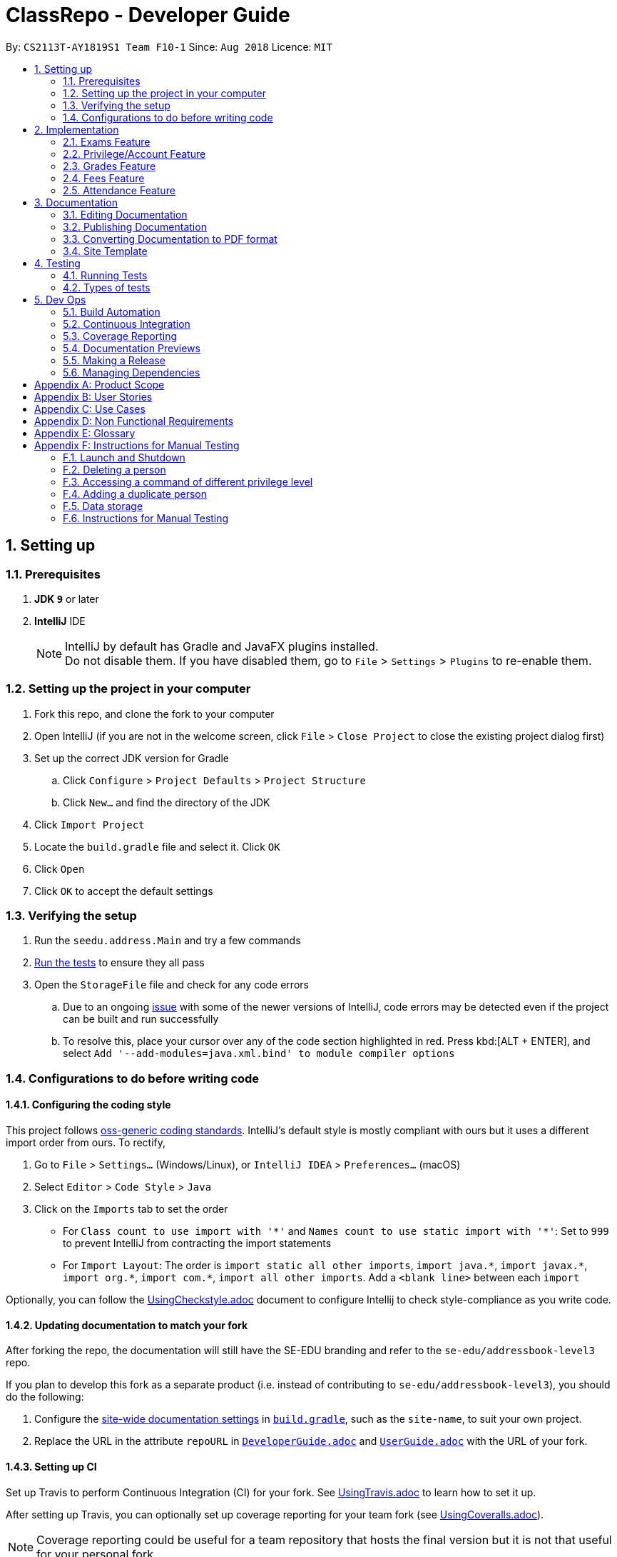 = ClassRepo - Developer Guide
:site-section: DeveloperGuide
:toc:
:toc-title:
:toc-placement: preamble
:sectnums:
:imagesDir: images
:stylesDir: stylesheets
:xrefstyle: full
ifdef::env-github[]
:tip-caption: :bulb:
:note-caption: :information_source:
:warning-caption: :warning:
endif::[]
:repoURL: https://github.com/CS2113-AY1819S1-F10-1/main/tree/master

By: `CS2113T-AY1819S1 Team F10-1`      Since: `Aug 2018`      Licence: `MIT`

== Setting up

=== Prerequisites

. *JDK `9`* or later

. *IntelliJ* IDE
+
[NOTE]
IntelliJ by default has Gradle and JavaFX plugins installed. +
Do not disable them. If you have disabled them, go to `File` > `Settings` > `Plugins` to re-enable them.

=== Setting up the project in your computer

. Fork this repo, and clone the fork to your computer
. Open IntelliJ (if you are not in the welcome screen, click `File` > `Close Project` to close the existing project dialog first)
. Set up the correct JDK version for Gradle
.. Click `Configure` > `Project Defaults` > `Project Structure`
.. Click `New...` and find the directory of the JDK
. Click `Import Project`
. Locate the `build.gradle` file and select it. Click `OK`
. Click `Open`
. Click `OK` to accept the default settings

=== Verifying the setup

. Run the `seedu.address.Main` and try a few commands
. <<Testing,Run the tests>> to ensure they all pass
. Open the `StorageFile` file and check for any code errors
.. Due to an ongoing https://youtrack.jetbrains.com/issue/IDEA-189060[issue] with some of the newer versions of IntelliJ, code errors may be detected even if the project can be built and run successfully
.. To resolve this, place your cursor over any of the code section highlighted in red. Press kbd:[ALT + ENTER], and select `Add '--add-modules=java.xml.bind' to module compiler options`

=== Configurations to do before writing code

==== Configuring the coding style

This project follows https://github.com/oss-generic/process/blob/master/docs/CodingStandards.adoc[oss-generic coding standards]. IntelliJ's default style is mostly compliant with ours but it uses a different import order from ours. To rectify,

. Go to `File` > `Settings...` (Windows/Linux), or `IntelliJ IDEA` > `Preferences...` (macOS)
. Select `Editor` > `Code Style` > `Java`
. Click on the `Imports` tab to set the order

* For `Class count to use import with '\*'` and `Names count to use static import with '*'`: Set to `999` to prevent IntelliJ from contracting the import statements
* For `Import Layout`: The order is `import static all other imports`, `import java.\*`, `import javax.*`, `import org.\*`, `import com.*`, `import all other imports`. Add a `<blank line>` between each `import`

Optionally, you can follow the <<UsingCheckstyle#, UsingCheckstyle.adoc>> document to configure Intellij to check style-compliance as you write code.

==== Updating documentation to match your fork

After forking the repo, the documentation will still have the SE-EDU branding and refer to the `se-edu/addressbook-level3` repo.

If you plan to develop this fork as a separate product (i.e. instead of contributing to `se-edu/addressbook-level3`), you should do the following:

. Configure the <<Docs-SiteWideDocSettings, site-wide documentation settings>> in link:{repoURL}/build.gradle[`build.gradle`], such as the `site-name`, to suit your own project.

. Replace the URL in the attribute `repoURL` in link:{repoURL}/docs/DeveloperGuide.adoc[`DeveloperGuide.adoc`] and link:{repoURL}/docs/UserGuide.adoc[`UserGuide.adoc`] with the URL of your fork.

==== Setting up CI

Set up Travis to perform Continuous Integration (CI) for your fork. See <<UsingTravis#, UsingTravis.adoc>> to learn how to set it up.

After setting up Travis, you can optionally set up coverage reporting for your team fork (see <<UsingCoveralls#, UsingCoveralls.adoc>>).

[NOTE]
Coverage reporting could be useful for a team repository that hosts the final version but it is not that useful for your personal fork.

Optionally, you can set up AppVeyor as a second CI (see <<UsingAppVeyor#, UsingAppVeyor.adoc>>).

[NOTE]
Having both Travis and AppVeyor ensures your App works on both Unix-based platforms and Windows-based platforms (Travis is Unix-based and AppVeyor is Windows-based)

==== Getting started with coding

When you are ready to start coding,

1. Get some sense of the new features added on from https://github.com/se-edu/addressbook-level3[AddressBook-Level 3] by se-edu by reading <<Implementation>>.

[[Implementation]]
== Implementation

This section describes some noteworthy details on how certain features are implemented.

// tag::Exam[]
=== Exams Feature
[[fig-ExamDiagram]]
.Class Diagram of the Exam feature
image::Exam.png[width="600"]

==== Current Implementation
There is a master ExamBook which contains all the exams. There are several features the ExamBook offers.
The main features are:

. `Adding a new exam`
. `Deleting an exam`
. `Editing an exam`
. `Registering a person for an exam`
. `Deregistering a person for an exam`

Changes to the master ExamBook will affect the corresponding exams in the AddressBook. This is done through iterating through the AddressBook to update the change. Changes in the AddressBook will also affect the exams the persons registered for in the ExamBook and hence, for other persons in the AddressBook. This is also done through iterating.

An Example of how feature 5 - `Registering a person for an exam` works:

. First the specific exam and person will be identified from the most recent exams and persons listing respectively.
. The specific exam and person is then extracted out of the ExamBook and AddressBook respectively.
. A check is performed to ensure the specific person is not already registered for the exam.
. A new exam is created to keep a copy of the original exam.
. The exam has its number of exam takers increased by 1.
. The exam is added to the specific person.
. For the AddressBook, any copies of the original exam is removed and replaced with the new exam.


This is demostrated by the following sequence diagram:
[[fig-registerPersonDiagram]]
.Sequence Diagram of registering person for an exam with no errors occuring
image::RegisterExam_Sequence_Diagram.png[width="1200"]

==== Design Considerations

===== Aspect: How the exam data are being synchronised between the AddressBook and ExamBook

* **Alternative 1 (current choice):** Each time there is a change in the field of an Exam, there has to be iteration through the whole AddressBook or ExamBook to update them.
** Pros: Less space is needed.
** Cons: This can waste some time, if no changes need to be made for example.
* **Alternative 2:** Store the persons registered for an exam for each exam.
** Pros: This makes it faster to update any changes in both AddressBook and ExamBook if needed.
** Cons: More data is duplicated and stored in both AddressBook and ExamBook.

===== Aspect: How the exam data are being updated

* **Alternative 1 (current choice):** Each time there is a change in a field of an Exam, a new Exam is created with the new details and added into the ExamBook and the old Exam is deleted from the ExamBook.
** Pros: To enable good synchronisation between the AddressBook and ExamBook as the old hash key is removed and a new hash key is added.
** Cons: Temporary increase in space for the object created during the method.
* **Alternative 2:** Edit the original exam directly.
** Pros: Easy access to set values.
** Cons: To check if an exam exists for a person, there needs to be iteration and checks using the equals() method due to different hashing, increasing time.

===== Aspect: Exam equality

* **Alternative 1 (current choice):** The current equals() method does not check for full equality.
** Pros: This is used when there is not a need to check for full equality, such as when adding a new exam to the ExamBook.
** Cons: Another method is needed to check for full equality.
* **Alternative 2:** Have the current equals() method check for full equality, with no extra methods.
** Pros: Less methods and easier to understand implementation.
** Cons: Duplicate exams can be added, especially after modification of an exam in the ExamBook.

===== Aspect: Data structure to support the exam commands

* **Alternative 1 (current choice):** Exams are stored in a set under each Person object in the AddressBook but stored as a list in the ExamBook.
** Pros: In the Exambook, it is required to access an exam through an index to delete and edit, hence list is better. In the AddressBook, exams are only to be used for viewing and accessed to check for the value. It takes O(1) time to check for existence and remove and add.
** Cons: Exams stored under each Person in the AddressBook cannot be sorted.
* **Alternative 2:** Exams are stored as a list in both ExamBook and AddressBook.
** Pros: Exams stored under each Person in the AddressBook can be sorted.
** Cons: It takes O(n) time (longer time) to check if a Person has a same Exam with the Exam to be updated.

===== Aspect: Storage of ExamBook

* **Alternative 1 (current choice):** Exams are stored in a separate txt file from AddressBook
** Pros: This allows for clarity and easy access to find and see exams in raw XML format.
** Cons: Extra storage file and hence methods and file paths are needed, this may be confusing and cause much repetition of code.
* **Alternative 2:** Exams are stored in the same data file as AddressBook.
** Pros: Only 1 storage file is needed. Less repetition and variables are needed.
** Cons: Might be harder for the user to see exams in raw XML format as everything is stored together.
// end::Exam[]

// tag::privilege[]
=== Privilege/Account Feature
The Privilege feature aims to only restrict the user's to their allowed commands, while the Account feature provides a means for the user to authenticate themselves to access more commands.

---

The figure below shows the class diagram describing the implementation of the Privilege/Account feature.
[[fig-PrivilegeDiagram]]
.Class Diagram of the Privilege Component
image::PrivilegeClassDiagram.png[width="600"]

==== Current Implementation

* *Logic* is assigned to one *Privilege* object at all times. *Privilege* contains a *User* (specified by the *PrivilegeLevel* enum) and a *Person* (referred to as `myPerson`). +
* The *User* interface describes the different <<privilege-level, *Privilege* level>> an user can have, which is implemented by *BasicUser*, *TutorUser* and *AdminUser*. +
* *BasicUser* is the class with the lowest access level, and the ancestor to other 2 *User* classes. +
* To create an increasing level of access, each *User* of a higher level inherits from the successively lower one. +
* *User* levels have their own list of new commands they can run, which is appended to the list inherited from their parent. +

* *Account* class, which contains its respective *Privilege* object as well as login details, assigns an *Privilege* level to a *Person*. +

An example of how `logging into an account` works:

. First, the *Command* will retrieve the *Person* with the specified user name, which is gotten from *AddressBook* who receives it from *UniquePersonList*.
. The *Command* then validates that the specified password matches the password the *Account* belonging to the retrieved person.
. If the password is correct, the *Command* will update the *Privilege* level(`user`) and its *Person*(`myPerson`) to match that of the *Account*.
. Finally, the *Command* retrieve the *Name* of the *Person* in a string format to be printed as part of the feedback message.

Step 2 is illustrated in the Object Diagram below.


[[fig-PrivilegeObjectDiagram]]
.How switching Privilege is implemented (Object Diagram)
image::PrivilegeObjectDiagram.png[width="700"]

---

The Sequence Diagram below gives an overview of the process involved in logging into an *Account*

[[fig-LoginSequenceDiagram]]
.Sequence Diagram for Login Command
image::Login_Sequence_Diagram.png[width="600"]

==== Design Considerations

===== Aspect: How to define a privilege level of Privilege

* **Alternative 1 (current choice):** Instantiate *User* objects of the different access level. *Privilege* contains an enum *UserType* which point to each of these instantiated objects.
** Pros: Allow us to make use of inheritance to organize the list (higher access level *User's* list of allowed *Commands* will always be a superset of that of a lower access level). +
The usage of enums also allows us to keep a reference to the created *User* object, which allows us to point back to these object if need be, rather than having to instantiate new ones each time.
** Cons: Requires the use of *User* class to represent the different access levels
* **Alternative 2:** Use an enum to indicate the current access level. List of allowed *Commands* will be generated base on the value of this enum.
** Pros: Does not require a separate class to represent the different *Privilege* levels.
** Cons: Difficult to maintain the list of allowed *Commands*.
* **Alternative 3:** Use a String to determine the *Privilege* level.
** Pros: Easy to implement and parse.
** Cons: Very prone to undetected bugs, like misspelling the *Privilege* levels.

===== Aspect: How to define the required *Privilege* level of *Commands*

* **Alternative 1 (current choice):** Each *User* holds a list of *Commands* they can run
** Pros: Easy to maintain the list of available *Commands* for a given *User*.
** Cons: Difficult to find the required *Privilege* level a *Command*, as it requires looping through the list to find the presence of the given *Command*.

* **Alternative 2:** Each *Command* knows what access level is required to run it
** Pros: Easy to find what access level a *Command* requires
** Cons: Difficult to see the *Commands* available to a given *User* can run, thus making it hard to organize the *Commands* by their required access level.

* **Alternative 3:** Have both 1 and 2
** Pros: Doing both the above operations become easy
** Cons: Difficult to maintain both information. The required *Privilege* level for *Commands* will be stored in 2 separate locations and needs to be in sync.

===== Aspect: How to update the *Privilege* of *Logic* when logging into an *Account*

* **Alternative 1 (current choice):** The *Privilege* object attached to *Logic* will copy the *User* and the *Person* attached to the given *Account* object, into its own variables.
** Pros: Does not require the *Command* to interact with *Logic*, thus reducing coupling.
** Cons: A bit more awkward solution than the Alternative 2
* **Alternative 2:** Make *Logic's* variable to point to the new *Privilege* object inside of Account.
** Pros: Quick to implement.
** Cons: Has a higher level of coupling compared to Alternative 1. Also, would require storing or instantiating a default *Privilege* object and making *Logic* point to this new object if *Logout Command* were to be called.

===== Aspect: Default required access levels for *Commands*

* **Alternative 1 (current choice):** Required *Privilege* level is set to Admin by default
** Pros: If a developer forgets to assign a required *Privilege* level to a *Command*, it will to still be functional.
** Cons: May mask the fact that the *Command* has the unintended access level of Admin, which is a minor drawback.

* **Alternative 2:** Enforce all *Commands* to be assigned an access level
** Pros: Forces developers to be deliberate with their access level assigned to *Commands*.
** Cons: Program will fail to integrate if any of the developers forgot to assign an access level to their newly developed *Command*.

===== Aspect: Who throws InsufficientPrivilege Exception

* **Alternative 1 (current choice):** *Logic* throws the Exception
** Pros: It is a common starting point of commands, so it is easy to implement it to throw the Exception
** Cons: Blurs the responsibility of *Commands* being the one throwing Exceptions

* **Alternative 2:** Each *Command* checks the *Privilege* level during execute()
** Pros: Keeps to the responsibility of *Commands* being the one to throw the Exception.
** Cons: Requires backdating all *Commands* to include this function in their execute(). Also prone to errors as a developer may forget to call this function in their execute() of their newly developed *Command*.

* **Alternative 3:** Have a function that checks the *Privilege* level in parent command that is called during execute()
** Pros: Same as **Alternative 2**.
** Cons: Same as **Alternative 2**, but instead of using individual functions, we are repeatedly using the inherited function instead
// end::privilege[]

// tag::Grades[]
=== Grades Feature

==== Current Implementation
There is a master StatisticsBook which contains all the statistics for various exams. There is also a list of assessments
and the grades for these assessments being stored in the AddressBook. The current set of commands include:

. `Adding a new assessment`
. `Listing all assessments`
. `Deleting an assessment`
. `Adding grades for a student`
. `Viewing all grades for a student`
. `Deleting a specific grade for a student`
. `Adding statistics for an assessment`
. `Listing all statistics`
. `Deleting a statistic`

This is the class diagram for the assessments, grades and statistics combined:
[[fig-AddAssessmentDiagram]]
.Class Diagram
image::assessmentClassDiagram.png[width="800"]

. A list of unique assessments can be stored in the addressbook.
. Each assessment object contains a Hashmap, with Person as the Key and Grades as the Value. Hence, the grades of all
students for a particular assessment will be stored together in the same HashMap.
. Each person object (or student) can have a list of assessments and respective grades under it. This makes sense
logically since a student will have multiple assessments through the school year.
. Statistics can be added for any existing assessment. The grades stored in the HasHMap will be used to calculate various
stats such as average score, total exam takers, max score and min score.
. This list of statistics is stored in the statisticsbook.

An Example of how feature 2 - `Adding a new assessment to the AddressBook` works:

. The user (teacher/ admin) will be able to use the 'addassess' command to add a new assessment.
. This assessment will only be added to the Address Book if it is not already present. i.e. check for duplicate assessments
is done.
. These assessments reflect the exams/homework of the school in general. This list of assessments can then be used to add
  grades to a particular student.

This is demonstrated by the following sequence diagram:
[[fig-AddAssessmentDiagram]]
.Sequence Diagram of adding a new assessment
image::Assessment_Seq_Diagram.png[width="800"]

==== Design Considerations

===== Aspect: 'Assessment' and 'Grades' as separate classes
* **Alternative 1 (current choice):** Assessments and Grades are created as two separate classes. Assessment class stores the grades of all students for that assessment in a HashMap, where the Person (or student) is the key.
** Pros: Better design in terms of OOP. Allows easier calculation of statistics per assessment as you can simply loop through all the grades. It is also a good model of the real-world where all grades for an assessment will be stored together.
** Cons: This is a little more tedious in terms of coding.
* **Alternative 2:** The Assessment and Grades are combined into a single class with different parameters to take in the exam name and grade respectively.
** Pros: - Storage of the data becomes a little easier and you can just store a list of grades added to each person.
** Cons: Cannot view the list of assessments separately. This architecture does not make sense in terms of modelling how grades are stored in the real world.

===== Aspect: Data structure to store grades
* **Alternative 1 (current choice):** The grades are stored using a Map data structure under Assessment class
** Pros: Allows easy reference to person class.
** Cons: Cannot sort/ order the entries if required.
* **Alternative 2:** The grades are stored using a 'List' data structure under Assessment class
** Pros: Can sort the grades alphabetically if required.
** Cons: Difficult to link grades to person.

===== Aspect: Creation and Storage of Statistics Book
* **Alternative 1 (current choice):** A separate Statistics Book is created to store the statistics of all assessments. Also, these statistics are stored in a separate txt file (statistics.txt) from AddressBook
** Pros: These assessment statistics have no direct link to person object. It is a separate set of information accessible to all users (students, teachers and admin). Hence, a separate Statistics Book provides increased clarity and makes sense in terms of the end-usage. This also gives easy access to find and see statistics in raw XML format.
** Cons: Using an extra storage file implies that additional methods and file paths are needed. Makes code lengthier and repetitive.
* **Alternative 2:** Store statistics in AddressBook itself.
** Pros: Everything is condensed and can be found in the same spot. Also, only one storage file would be needed.
** Cons: It is messy and confusing in terms of implementation - Unrelated data is being stored together.

===== Aspect: Automatic calculation of statistics
* **Alternative 1 (current choice):** A fixed set of statistics (average score, total number of exam takers, max score and min score) are automatically calculated inside the application itself.
** Pros: Reduces human effort. Makes the process of creating a statistic easier for user as they would not have to use any external tools like Excel to do this.
** Cons: Only the statistics parameters currently built into the app can be added. If the user wants to add any other parameter like pass rate, then it is currently not possible.
* **Alternative 2:** The user manually calculates statistics using given data by hand and enters it in the app to store.
** Pros: The user can choose to leave some field blank if wanted.
** Cons: Extremely tedious. Against the whole point of digitizing the school management as manual paperwork is still involved.

==== Aspect: XML Storage of Assessments and Grades
* **Alternative 1 (current choice):** Two concurrent lists are used to store the person index (as per latest person list) and respective grades for each assessment.
** Pros: Since each student only has one grade per assessment, it is practical to store them as lists. Essentially, the keys of the hash map (in index form) and the values are stored as two separate lists. The corresponding pairs can be obtained by reading the entries at the same index in both lists.
** Cons: This is an adaptation of the HashMap used to store grades in the code.

* **Alternative 2:** Store the grades as a list of pairs (person index and grade value) for each assessment
** Pros: Storage is more coherent.
** Cons: Code is lengthier and more strenuous to write.
// end::Grades[]

// tag::Fees[]
=== Fees Feature
[[fig-FeesDiagram]]
.Class Diagram of Fees
image::FeesClassDiag.png[width="800"]

Fees are an additional field to every `Person` object:

. Each Person will have a Fees object
. Fees contain both a String value as well as a String duedate
. Users can thus check the Fees of a particular person, or list out all the fees of the Persons in the address book

==== Current Implementation
An attribute under the Person class is initialised when a Person is added to the AddressBook. This attribute holds 2 Strings, one being the monetary value of
the fee and the other being the duedate for that respective fee. The current set of commands include:

. `Editing a Fee`
. `Paying a Fee in full`
. `Viewing Fee of a Person`
. `Listing all Fees`
. `Listing all Due Fees`

An Example of how command 1 - `Editing the Fee of a Person` works:

. The admin will be able to use the 'editfees' command to add a new fee to the Person.
. The existing fee with its date will be replaced by this new value in the Person object in the AddressBook.
. The updated fees will then be store in the AddressBook and will be automatically private, only viewable by the admin and tutors.

This is shown in the diagram below.

[[fig-EditFeesSequenceDiagram]]
.Sequence Diagram of EditFeesCommand
image::EditFeesSequenceDiag.png[width="800"]

==== Design Considerations

===== Aspect: How to define a Fee for each Person
* **Alternative 1 (current choice):** Instantiate Fee attribute under each Person created in the Person Class.
** Pros: Allow us to skip the need for another data Class to be saved into any of the storage files, therefore being more convenient and reducing the number of files and Books. +
** Cons: May get messy with more data manipulation of the Fees attribute when printing/sorting.
* **Alternative 2:** Use a seperate date file 'FeesBook' to keep track of each Person and their respective fees.
** Pros: Data independency and hence no conflict during data manipulation.
** Cons: Cluttered as there may be too many data Books just to track an attribute.
* **Alternative 3:** A compulsory attribute under Person Class hence occupying a data field in the input for AddPersonCommand.
** Pros: Easy to implement and parse.
** Cons: Input for Add Command would be too long as it will have too many data entry points.

===== Aspect: Paying a fee for a Person
* **Alternative 1 (current choice):** Separate command for Admin to indicate a Person to have paid fees fully.
** Pros: Convenient for admins to control Fees data of each Person. +
** Cons: May seem redundant for 2 Commands to change the attributes of Fees.
* **Alternative 2:** Using EditFeesCommand to indicate the payment of Fees when edited back to 0 value.
** Pros: Lesser commands in the Fees feature, therefore lesser clutter.
** Cons: Counter intuitive as Admin would have to manually edit values to be "0.00".

===== Aspect: How to List fees of everyone
* **Alternative 1 (current choice):** Shallow copies the internalList of ReadOnlyPerson, sorts the copy with a custom comparator and prints the list,
showing only name and fees.
** Pros: Allows for easy sorting and does not manipulate the date in the original internalList.
** Cons: Does not allow for any data manipulation such as omitting any Person
* **Alternative 2:** Looping through internalList and printing every name and respective Fee.
** Pros: Easy to implement.
** Cons: Unable to be sorted by the date dues of the Fees of each Person.

===== Aspect: Having another ListDueFeesCommand
* **Alternative 1 (current choice):** Having another Command which only shows the people that have Fees that are due with respect to
the current system date.
** Pros: Clearer presentation of data and specific Persons involved. Ability to add "feesdue" tag to only the people shown.
** Cons: May seem redundant as these people already appear at the top of ListFeesCommand.
* **Alternative 2:** Merging it with ListFeesCommand, therefore only have one List Command with respect to Fees.
** Pros: Less clutter of code.
** Cons: Inability to show the list of Fees of the Persons whose Fees are not yet due. Restricted in presenting data.

===== Aspect: Using ViewFeesCommand with respect to INDEX
* **Alternative 1 (current choice):** Follows the other ViewCommands with respect to last INDEX presented following any List Command.
** Pros: Coherent code template as all ViewCommands follow the INDEXED structure. Ability to be flexible depending on which List Command was
called beforehand.
** Cons: May not seem intuitive to view Fee of a specific Person if User only knows Name of the Person, therefore leading to use of the Find
Command first.
* **Alternative 2:** Using another parameter such as Name of the Person, instead of INDEX
** Pros: More intuitive to layman Users.
** Cons: There may be Persons with identical names, thus resulting in conflicts in ViewCommand.
// end::Fees[]

// tag::attendance[]
[[attendance]]
=== Attendance Feature
[[fig-AttendanceDiagram]]
.Class Diagram of the Attendance feature
image::ClassDiagram_Attendance.png[width="800"]

[[fig-AttendanceDiagramWithMethods]]
.Class Diagram that links from UniquePersonList to Attendance object, including methods
image::ClassDiagram_Attendance_with_Methods.png[width='800']

The attendance field is an additional field to every `Person` object:

. Each `Person` will have an `Attendance` object
. Each `Attendance` object will contain a Hashmap, which will store the attendance of each person by keying each String `date` to a boolean `isPresent`.
. `UniquePersonList` will contain 2 lists, containing a list of people who are present or absent for each particular date.
. Users can thus check the attendance of a particular person, or for a particular date.


==== Current Implementation
The AddressBook contains the attendance of each person for each date that his/her attendance is taken. The current set of commands include:

. `Updating a person's attendance`
. `Replacing a person's attendance`
. `Viewing of a person's attendance`
. `Viewing of present people on a particular date`

An example of how feature 1 - `Updating a person's attendance` works:

. The user (teacher/ admin) will be able to use the 'attendance' command to update the attendance of a particular person (student).
. The specific person is extracted from the Addressbook.
. A check is performed to check if the person already has his/her attendance taken.
. If the attendance has already been taken, the user will be prompted to use another command `replaceAtten` to replace the attendance.
. If the attendance has yet to be taken, the attendance of the specified person for the specified date will be taken as either 'present' or 'absent'.

==== Design Considerations

===== Aspect: How to store attendance for each person
* **Alternative 1 (Current choice):** Each person has a hashmap that stores the date to the attendance.
** Pros: Hashmaps allows more efficient checking of duplicate attendance (get() method has a complexity of O(1).
** Cons: Values and Keys in hashmap are not sorted.

* **Alternative 2:** Each person has a list of strings containing the date and attendance.
** Pros: A list of strings will allow easier storage and viewing of the data
** Cons: List or ArrayList will require O(n) time to check for duplicates
** Cons: A single string will not allow handling of data separately

* **Alternative 3:** Each person has a list of pairs containing date and attendance.
** Pros: Pairing of date to attendance ensures that the checking of attendance requires at most O(n) time, but minimally O(1)
** Cons: Usage of pairs in java will require an extra class or an external library, which is unnecessary

===== Aspect: How to check if attendance has duplicate
* **Alternative 1 (Current choice):** Use a boolean to check if there is a duplicate date in the hashmap.
** Pros: Booleans only have 2 value, and thus there is no need to define a string with a proper variable name
** Cons: Booleans are fixed as true and false, thus needed additional code to translate the result into a string so that the user can understand the results easily.

* **Alternative 2:** Use a separate class, 'hasDuplicate' to check for duplicate date
** Pros: An additional class means that the code will be more encapsulated, fulfilling the purpose of OOP.
** Cons: Additional code will be required to create the additional class

===== Aspect: How to differentiate between updating and replacing a person's attendance
* **Alternative 1 (Current choice):** Using an additional parameter (Boolean overWrite) that is fixed in the command.
** Pros: No confusion for the user since the parameter to overwrite is fixed.
** Pros: THere is no need to have 2 separate methods in the Attendance object as both updating and replacing of attendance has very similar functions.
** Cons: There is a need to check for an additional parameter in the same method, which may lengthen the code and cause minor 'arrowhead' coding.

* **Alternative 2:** Treat the 2 commands as 2 completely separate commands and execute them individually.
** Pros: The 2 commands will each be short, simple and easy to understand.
** Cons: There will be 2 methods with extremely similar functions, which is redundant.

* **Alternative 3:** Have the user input an additional parameter (Boolean overWrite) if they want to overwrite the current data
** Pros: Similar to alternative 1, having the user input an additional parameter and only having 1 method in the Attendance object can reduce the need to have unnecessary duplicates in the code.
** Cons: An additional parameter will require a change in the parser.

===== Aspect: How to store data in xml, addressbook.txt
* **Alternative 1 (Current choice):** Use 2 list to store a list of dates and a list of absent/present
** Pros: Simple implementation, and utilizes the fact that each date can only have either present/absent. Iterating through the map to generate the 2 list will thus ensure that the data is in order
** Cons: In the xml format, data will be stored as 2 separate lists, which may not be as user friendly to edit directly.

* **Alternative 2:** Use a list of pairs, Pair <String Date, Boolean isPresent>
** Pros: Only requires 1 single list to store the data of the entire map.
** Cons: Such implementation will require a Pair object, which will require additional methods and classes, thus requiring longer code.

* **Alternative 3:** Convert Hashmap to xml directly
** Pros: Direct transfer of data will thus require less memory space to store the same data.
** Cons: A Hashmap to xml converter will require either a very long code (unnecessary for only 1 map), or requires the import of an external library.

==== Coming in v2.0
===== Aspect: : How to implement `multiAtten` Command
* **Alternative 1 (Most likely choice):** `multiAtten` command calls the `attendance` command multiple times
** Pros: Reduce the need for repeated code since multiAtten command is very similar to attendance command.
** Pros: Simpler to implement when input is 0 as there is no need to catch index 0 since index 0 will not exist in the UniquePersonList.
** Cons: Increase in coupling as a change in `attendance` command will cause `multiAtten` command to change.

* **Alternative 2 (Unlikely choice):** Reimplement the command as a brand new command
** Pros: Cleaner codes
** Pros: A brand new implementation would allow for future upgrades
** Cons: Lengthier and repeated code
// end::attendance[]

== Documentation

We use asciidoc for writing documentation.

[NOTE]
We chose asciidoc over Markdown because asciidoc, although a bit more complex than Markdown, provides more flexibility in formatting.

=== Editing Documentation

See <<UsingGradle#rendering-asciidoc-files, UsingGradle.adoc>> to learn how to render `.adoc` files locally to preview the end result of your edits.
Alternatively, you can download the AsciiDoc plugin for IntelliJ, which allows you to preview the changes you have made to your `.adoc` files in real-time.

=== Publishing Documentation

See <<UsingTravis#deploying-github-pages, UsingTravis.adoc>> to learn how to deploy GitHub Pages using Travis.

=== Converting Documentation to PDF format

We use https://www.google.com/chrome/browser/desktop/[Google Chrome] for converting the document to PDF format, as Chrome's PDF engine preserves hyperlinks used in web pages.

Here are the steps to convert the project documentation files to PDF format.

.  Follow the instructions in <<UsingGradle#rendering-asciidoc-files, UsingGradle.adoc>> to convert the AsciiDoc files in the `docs/` directory to HTML format.
.  Go to your generated HTML files in the `build/docs` folder, right click on them and select `Open with` -> `Google Chrome`.
.  Within Chrome, click on the `Print` option in Chrome's menu.
.  Set the destination to `Save as PDF`, then click `Save` to save a copy of the file in PDF format. For best results, use the settings indicated in the screenshot below.

.Saving documentation as PDF files in Chrome
image::chrome_save_as_pdf.png[width="300"]

=== Site Template

The files in link:{repoURL}/docs/stylesheets[`docs/stylesheets`] are the https://developer.mozilla.org/en-US/docs/Web/CSS[CSS stylesheets] of the site.
You can modify them to change some properties of the site's design.

The files in link:{repoURL}/docs/templates[`docs/templates`] controls the rendering of `.adoc` files into HTML5.
These template files are written in a mixture of https://www.ruby-lang.org[Ruby] and http://slim-lang.com[Slim].

[WARNING]
====
Modifying the template files in the link:{repoURL}/docs/templates[`docs/templates`] requires some knowledge and experience with Ruby and Asciidoctor's API.
You should only modify them if you need greater control over the site's layout than what stylesheets can provide.
The SE-EDU team does not provide support for modified template files.
====

[[Testing]]
== Testing

=== Running Tests

There are two ways to run tests.

*Method 1: Using IntelliJ JUnit test runner*

* To run all tests, right-click on the `src/test/java` folder and choose `Run 'All Tests'`
* To run a subset of tests, you can right-click on a test package, test class, or a test and choose `Run 'ABC'`

*Method 2: Using Gradle*

* Open a console and run the command `gradlew clean test` (Mac/Linux: `./gradlew clean test`)

[NOTE]
See <<UsingGradle#, UsingGradle.adoc>> for more info on how to run tests using Gradle.

=== Types of tests

We have one type of test:

.  *Non-GUI Tests* - These are tests not involving the GUI. They include,
..  _Unit tests_ targeting the lowest level methods/classes. +
e.g. `seedu.addressbook.commons.UtilsTest`
..  _Integration tests_ that are checking the integration of multiple code units (those code units are assumed to be working). +
e.g. `seedu.addressbook.storage.StorageFileTest`
..  Hybrids of unit and integration tests. These tests are checking multiple code units as well as how they are connected together. +
e.g. `seedu.addressbook.logic.LogicTest`

== Dev Ops

=== Build Automation

See <<UsingGradle#, UsingGradle.adoc>> to learn how to use Gradle for build automation.

=== Continuous Integration

We use https://travis-ci.org/[Travis CI] and https://www.appveyor.com/[AppVeyor] to perform _Continuous Integration_ on our projects. See <<UsingTravis#, UsingTravis.adoc>> and <<UsingAppVeyor#, UsingAppVeyor.adoc>> for more details.

=== Coverage Reporting

We use https://coveralls.io/[Coveralls] to track the code coverage of our projects. See <<UsingCoveralls#, UsingCoveralls.adoc>> for more details.

=== Documentation Previews
When a pull request has changes to asciidoc files, you can use https://www.netlify.com/[Netlify] to see a preview of how the HTML version of those asciidoc files will look like when the pull request is merged. See <<UsingNetlify#, UsingNetlify.adoc>> for more details.

=== Making a Release

Here are the steps to create a new release.

.  Update the version number in link:{repoURL}/src/seedu/addressbook/Main.java[`Main.java`].
.  Generate a JAR file <<UsingGradle#creating-the-jar-file, using Gradle>>.
.  Tag the repo with the version number. e.g. `v0.1`
.  https://help.github.com/articles/creating-releases/[Create a new release using GitHub] and upload the JAR file you created.

=== Managing Dependencies

A project often depends on third-party libraries. For example, Address Book depends on the http://wiki.fasterxml.com/JacksonHome[Jackson library] for XML parsing. Managing these _dependencies_ can be automated using Gradle. For example, Gradle can download the dependencies automatically, which is better than these alternatives. +
a. Include those libraries in the repo (this bloats the repo size) +
b. Require developers to download those libraries manually (this creates extra work for developers)

[appendix]
== Product Scope
*Target user*: +
Students, teachers and staff of Secondary Schools. +

*Target user profile*:

* has a need to manage a significant number of contacts
* prefer desktop apps over other types
* can type fast
* prefers typing over mouse input
* is reasonably comfortable using CLI apps
* differences on how each group may interact with the system

*Value proposition*: manage contacts faster than a typical mouse/GUI driven app

[appendix]
== User Stories

+++ <details><summary> +++
Click to Expand
+++ </summary><div> +++

Priorities: High (must have) - `* * \*`, Medium (nice to have) - `* \*`, Low (unlikely to have) - `*`

[width="59%",cols="22%,<23%,<25%,<30%",options="header",]
|=======================================================================
|Priority |As a ... |I want to ... |So that I can...
|`* * *` |new user |see usage instructions |refer to instructions when I forget how to use the App

|`* * *` |user |login to my account |access my account

|`* * *` |user |log out of my account |other people cannot use my account after logging out

|`* * *` |user |find a person by name |locate details of persons without having to go through the entire list

|`* * *` |first admin |raise my privilege to admin |have the initial privilege to access restricted commands

|`* * *` |admin |add a new person |

|`* * *` |admin |delete a person |remove entries that I no longer need

|`* * *` |admin |change the master password |have a password that is more suitable/easier to remember

|`* * *` |admin |add accounts to people |other people can have an account to log in to

|`* * *` |admin |delete accounts from people |remove the account from people who do not need it anymore

|`* * *` |tutor/admin |add a new exam |

|`* * *` |tutor/admin |delete an exam |remove entries that I no longer need

|`* * *` |tutor/admin |edit an exam |update the details of exam entries

|`* * *` |tutor/admin |register a user for an exam|allow the user to know of the exam and keep track of the number of exam-takers

|`* * *` |tutor/admin |deregister a user for an exam|remove entries that I made wrongly or no longer need

|`* * *` |tutor/admin |view the lists of exams|manage the exams

|`* * *` |tutor/admin |add a new assessments | keep track of all assessments conducted in the semester

|`* * *` |student/tutor/admin |view a list of all assessments|know about upcoming assessments and have a record of all past ones as well

|`* * *` |tutor/admin |add grades to a student for a particular assessment | keep track of all grades and update student about their performance

|`* * *` |tutor/admin |add a new statistic | view general performance of students in assessments

|`* * *` |student/tutor/admin |view a list of all statistics|know about performance of students in school examinations

|`* *` |user |view my privilege |know what commands I have access to

|`* *` |user |view my own details |know my details

|`* *` |student |view my non-private exams |know details of the exams I am going to take

|`* *` |user |hide <<private-contact-detail,private contact details>> by default |minimize chance of someone else seeing them by accident

|`*` |user with many persons in the address book |sort persons by name |locate a person easily

|`*` |user with many exams in the exam book |sort exams by a specified field |locate an exam easily
|=======================================================================

_{More to be added}_

+++ </div></details> +++

[appendix]
== Use Cases

+++ <details><summary> +++
Click to Expand
+++ </summary><div> +++

(For all use cases below, the *System* is the `AddressBook` and the *Actor* is the `user`, unless specified otherwise)

[discrete]
=== Use case: Add person
[discrete]
==== Actors: Tutor, Admin
<<mss, *MSS*>> 

1. User requests to add person.
2. ClassRepo requests the details of the person to add.
3. User enters the detail of the person.
4. ClassRepo adds the person.
+
Use case ends.

*Extensions*

[none]
* 3a. The details entered is of an invalid format. +
** 3a1. ClassRepo shows an error message. +
Use case ends. +
[none]
* 3b. The person to add already exists in ClassRepo. +
** 3b1. ClassRepo shows an error message. +
Use case ends.

[discrete]
=== Use case: Delete person
[discrete]
==== System: AdressBook, ExamBook
[discrete]
==== Actors: Tutor, Admin
<<mss, *MSS*>> 

1.  User requests to list persons.
2.  ClassRepo shows a list of persons.
3.  User requests to delete a specific person in the list.
4.  ClassRepo deletes the person.
5.  ClassRepo checks for all the exams the person is registered for and updates the number of exam takers in the ExamBook.
6.  ClassRepo updates the exam details for all persons in the AddressBook registered for the exams.
+
Use case ends.

*Extensions*

[none]
* 2a. The list is empty. +
Use case ends.

* 3a. The given index is invalid. +
[none]
** 3a1. ClassRepo shows an error message. +
Use case resumes at step 2.

[discrete]
=== Use case: Add exam
[discrete]
==== System: ExamBook
[discrete]
==== Actor: Tutor, Admin
<<mss, *MSS*>> 

1. User requests to add exam.
2. ClassRepo requests the details of the exam to add.
3. User enters the details of the exam.
4. ClassRepo adds the exam in the ExamBook.
+
Use case ends.

*Extensions*

[none]
* 3a. The details entered is of an invalid format. +
** 3a1. ClassRepo shows an error message. +
Use case ends. +
[none]
* 3b. The exam to add already exists in ClassRepo. +
** 3b1. ClassRepo shows an error message. +
Use case ends.

[discrete]
=== Use case: Delete exam
[discrete]
==== System: AdressBook, ExamBook
[discrete]
==== Actor: Tutor, Admin
<<mss, *MSS*>> 

1.  User requests to list exams.
2.  ClassRepo shows a list of exams.
3.  User requests to delete a specific exam in the list.
4.  ClassRepo deletes the exam in the ExamBook.
5.  ClassRepo deletes the exam for all persons registered for it in the AddressBook.
+
Use case ends.

*Extensions*

[none]
* 2a. The list is empty. +
Use case ends.
[none]
* 3a. The given index is invalid. +
** 3a1. ClassRepo shows an error message. +
Use case resumes at step 2.

[discrete]
=== Use case: Edit exam
[discrete]
==== System: AdressBook, ExamBook
[discrete]
==== Actor: Tutor, Admin
<<mss, *MSS*>> 

1.  User requests to list exams.
2.  ClassRepo shows a list of exams.
3.  User requests to edit a specific exam in the list.
4.  ClassRepo requests the details of the exam to edit.
5.  ClassRepo edits the exam in the ExamBook.
6.  ClassRepo edits the exam for all persons registered for it in the AddressBook.
7.  ClassRepo shows a updated list of exams in the ExamBook.
+
Use case ends.

*Extensions*

[none]
* 2a. The list is empty. +
Use case ends.
[none]
* 3a. The given index is invalid. +
** 3a1. ClassRepo shows an error message. +
Use case resumes at step 2.
[none]
* 4a. The details entered is of an invalid format. +
** 4a1. ClassRepo shows an error message. +
Use case resumes at step 2.
[none]
* 4b. The exam with the changed details already exists in the ExamBook. +
** 4b1. ClassRepo shows an error message. +
Use case resumes at step 2.

[discrete]
=== Use case: Register for an exam
[discrete]
==== System: AdressBook, ExamBook
[discrete]
==== Actor: Tutor, Admin
<<mss, *MSS*>> 


1.  User requests to list exams.
2.  ClassRepo shows a list of exams.
3.  User requests to list persons.
4.  ClassRepo shows a list of persons.
5.  User requests to register a specific person in the person list for a specific exam in the exams list.
6.  ClassRepo edits the person.
7.  ClassRepo updates the number of exam takers for the specific exam in the ExamBook.
8.  ClassRepo updates the specific exam for all persons registered for it in the AddressBook.
9.  ClassRepo shows a updated list of exams of the specified person.
+
Use case ends.

*Extensions*

[none]
* 2a. The list is empty. +
Use case ends.
[none]
* 4a. The list is empty. +
Use case ends.
[none]
* 5a. The given person index is invalid. +
** 5a1. ClassRepo shows an error message. +
Use case resumes at step 4.
[none]
* 5b. The given exam index is invalid. +
** 5b1. ClassRepo shows an error message. +
Use case resumes at step 4.

[discrete]
=== Use case: Deregister for an exam
[discrete]
==== System: AdressBook, ExamBook
[discrete]
==== Actor: Tutor, Admin
<<mss, *MSS*>> 

1.  User requests to list exams.
2.  ClassRepo shows a list of exams.
3.  User requests to list persons.
4.  ClassRepo shows a list of persons.
5.  User requests to deregister a specific person in the person list for a specific exam in the exams list.
6.  ClassRepo edits the person.
7.  ClassRepo updates the number of exam takers for the specific exam in the ExamBook.
8.  ClassRepo updates the specific exam for all persons registered for it in the AddressBook.
9.  ClassRepo shows a updated list of exams of the specified person.
+
Use case ends.

*Extensions*

[none]
* 2a. The list is empty. +
Use case ends.
[none]
* 4a. The list is empty. +
Use case ends.
[none]
* 5a. The given person index is invalid. +
** 5a1. ClassRepo shows an error message. +
Use case resumes at step 4.
[none]
* 5b. The given exam index is invalid. +
** 5b1. ClassRepo shows an error message. +
Use case resumes at step 4.

[discrete]
=== Use case: Viewing the exams list
[discrete]
==== System: ExamBook
[discrete]
==== Actor: Tutor, Admin
<<mss, *MSS*>> 

1.  User requests to list exams.
2.  ClassRepo shows a list of exams.
+
Use case ends.

*Extensions*

[none]
* 2a. The list is empty.
+
Use case ends.

[discrete]
=== Use case: View a person's exams

<<mss, *MSS*>> 

1.  User requests to list persons.
2.  ClassRepo shows a list of persons.
3.  User requests to show exams of a specified person in the list.
4.  ClassRepo shows a list of exams of the specified person.
+
Use case ends.

*Extensions*

[none]
* 2a. The list is empty. +
Use case ends.
[none]
* 3a. User is not a Tutor/Admin and is not logged in. +
** 3a1. ClassRepo shows an error message. +
Use case ends.
[none]
* 3b. User is logged in as a Student and tries to view exams of other students. +
** 3b1. ClassRepo shows an error message. +
Use case ends.

* 4a. User is logged in as a Student and tries to view his own exams. +
** 4a1. ClassRepo shows a list of his non-private exams. +
Use case ends.

[discrete]
=== Use case: Add assessment
[discrete]
==== System: ClassRop
[discrete]
==== Actor: Tutor, Admin
<<mss, *MSS*>>

1. User requests to add an assessment.
2. ClassRepo expects the name of the assessment to add.
3. User enters the name of the assessment.
4. ClassRepo adds the assessment to the AddressBook.
+
Use case ends.

*Extensions*

[none]
* 3a. The details entered are in an invalid format. +
** 3a1. ClassRepo shows an error message. +
Use case ends. +
[none]
* 3b. The assessment to add already exists in ClassRepo. +
** 3b1. ClassRepo shows an error message (duplication of assessment). +
Use case ends.

[discrete]
=== Use case: Viewing the assessments list
[discrete]
==== System: ClassRepo
[discrete]
==== Actor: Student, Tutor, Admin
<<mss, *MSS*>>

1.  User requests to list all assessments.
2.  ClassRepo displays an indexed list of assessments.
+
Use case ends.

*Extensions*

[none]
* 2a. The list is empty.
+
Use case ends.

[discrete]
=== Use case: Add grades for an assessment
[discrete]
==== System: ClassRepo
[discrete]
==== Actor: Tutor, Admin
<<mss, *MSS*>>

1.  User requests to list persons.
2.  ClassRepo displays an indexed list of all persons in the addressbook.
3.  User requests to list assessments.
4.  ClassRepo displays an indexed list of all assessments in the addressbook.
5.  User requests to add grades to a specific person in the person list for a specific assessment in the assessments list.
6.  ClassRepo adds the grades to the appropriate person.

+
Use case ends.

*Extensions*

[none]
* 2a. The list is empty. +
Use case ends.
[none]
* 4a. The list is empty. +
Use case ends.
[none]
* 5a. The given person index is invalid. +
** 5a1. ClassRepo shows an error message. +
Use case resumes at step 4.
[none]
* 5b. The given assessment index is invalid. +
** 5b1. ClassRepo shows an error message. +
Use case resumes at step 4.
* 5c. The given grades value is invalid. +
** 5b1. ClassRepo shows an error message. +
Use case resumes at step 4.

[discrete]
=== Use case: Add statistic
[discrete]
==== System: ClassRop
[discrete]
==== Actor: Tutor, Admin
<<mss, *MSS*>>

1. User requests to list assessments.
2. ClassRepo displays an indexed list of all assessments in the addressbook.
3. User requests to add a statistic for a specific assessment.
4. ClassRepo calculates statistics for the assessment and adds it to the list
+
Use case ends.

*Extensions*

[none]
* 2a. The list is empty. +
Use case ends.
[none]
* 3a. The given assessment index is invalid. +
** 5a1. ClassRepo shows an error message. +
Use case resumes at step 2.


[discrete]
=== Use case: Viewing the statistics list
[discrete]
==== System: ClassRepo
[discrete]
==== Actor: Student, Tutor, Admin
<<mss, *MSS*>>

1.  User requests to list all statistics.
2.  ClassRepo displays an indexed list of statistics.
+
Use case ends.

*Extensions*

[none]
* 2a. The list is empty.
+
Use case ends.

[discrete]
=== Use case: View the user's own details

<<mss, *MSS*>> 

1.  User requests to view his own details
2.  ClassRepo shows the details of the person associated with the logged-in account
+
Use case ends.

*Extensions*

[none]
* 1a. User is not logged in +
** 1a1. ClassRepo displays an error message. +
Use case ends.

[discrete]
=== Use case: Raise privilege to Admin

<<mss, *MSS*>> 

1. User requests to increase his privilege
2. ClassRepo requests authentication password
3. User enters password
4. ClassRepo increases the user's privileges to Admin
+
Use case ends.

*Extensions*

[none]
* 1a. The command entered is of an invalid format +
** 1a1. ClassRepo displays an error message. +
Use case ends.
[none]
* 3a. Incorrect password entered +
** 3a1. ClassRepo shows an error message +
Use case ends

[discrete]
=== Use case: Change master password
[discrete]
==== Actor: Admin

<<mss, *MSS*>> 

1. User requests to change the master password
2. ClassRepo requests the current password
3. User enters current password
4. ClassRepo requests the new password
5. User enters the new password
6. ClassRepo changes the password to the new one
+
Use case ends.

* 3a. Incorrect password entered
** 3a1. ClassRepo shows an error message +
User case resumes from step 2

* 5a. New password in the invalid format
** 5a1. ClassRepo shows an error message +
User case resumes from step 4
** 5b1. The new password is the same as the old password +
5b2. ClassRepo shows an error message +
User case resumes from step 4

[discrete]
=== Use case: Add account to a person
[discrete]
==== Actor: Admin

<<mss, *MSS*>> 

1.  User requests to list persons
2.  AddressBook shows a list of persons
3.  User requests to add an account to a target person
4.  ClassRepo adds the account to the person
+
Use case ends.

*Extensions*

[none]
* 2a. The list is empty.
+
Use case ends.

* 3a. The given index is invalid.
+
[none]
** 3a1. AddressBook shows an error message.
+
Use case resumes at step 2.

* 3b. The account format is invalid.
+
[none]
** 3b1. AddressBook shows an error message.
+
Use case resumes at step 2.

* 3c. The target person has an existing account.
+
[none]
** 3c1. AddressBook shows an error message.
+
Use case resumes at step 2.

[discrete]
=== Use case: Delete account
[discrete]
==== Actor: Admin

<<mss, *MSS*>> 

1.  User requests to list persons
2.  AddressBook shows a list of persons
3.  User requests to delete the account belonging to a specific person in the list
4.  AddressBook deletes the account
+
Use case ends.

*Extensions*

[none]
* 2a. The list is empty.
+
Use case ends.

* 3a. The given index is invalid.
+
[none]
** 3a1. AddressBook shows an error message.
+
Use case resumes at step 2.

* 3b. Target person does not have an account.
+
[none]
** 3b1. AddressBook shows an error message.
+
Use case resumes at step 2.

[discrete]
=== Use case: Login to an account

<<mss, *MSS*>> 

1.  User requests to log in
2.  AddressBook requests username and password
3.  User enters username and password
4.  AddressBook logs the user into the account
+
Use case ends.

*Extensions*

[none]
* 3a. User provided the wrong number of arguments
+
[none]
** 3a1. AddressBook shows an error message.
+
Use case ends.

* 3b. No existing account has the given username.
+
[none]
** 3b1. AddressBook shows an error message.
+
Use case ends.

* 3c. Password does not match the existing account with the given username.
+
[none]
** 3c1. AddressBook shows an error message.
+
Use case ends.

[discrete]
=== Use case: Logout of an account

<<mss, *MSS*>> 

1.  User requests to log out
2.  ClassRepo logs the user out of his account
+
Use case ends.

*Extensions*

[none]
* 2. User is not logged in
+
[none]
** 2a1. AddressBook shows an error message.
+
Use case ends.

[discrete]
=== Use case: View your current privilege

<<mss, *MSS*>> 

1.  User requests to view his privilege
2.  ClassRepo shows the privilege level and the account the user is logged in as
+
Use case ends.

_{More to be added}_

+++ </div></details> +++

[appendix]
== Non Functional Requirements

.  Should work on any <<mainstream-os, mainstream OS>> as long as it has Java `9` or higher installed.
.  Should be able to hold up to 1000 persons without a noticeable sluggishness in performance for typical usage.
.  A user with above average typing speed for regular English text (i.e. not code, not system admin commands) should be
able to accomplish most of the tasks faster using commands than using the mouse.

_{More to be added}_

[appendix]
== Glossary

[[mainstream-os]] Mainstream OS::
Windows, Linux, Unix, OS-X

[[private-contact-detail]] Private contact detail::
A contact detail that is not meant to be shared with others

[[private-exam]] Private exam::
An exam with details that are not meant to be released to the students yet

[[privilege-level]] Privilege Level::
Describes the authority of the current user. Interchangable with the term "access level"

[[mss]] Main Success Scenario::
The Main Success Scenario (MSS) describes the most straightforward interaction for a given use case, which assumes that nothing goes wrong.

[appendix]
== Instructions for Manual Testing

Given below are instructions to test the app manually.

[NOTE]
These instructions only provide a starting point for testers to work on; testers are expected to do more _exploratory_ testing.

=== Launch and Shutdown

. Initial launch

.. Download the jar file and copy into an empty folder
.. Double-click the jar file +
   Expected: Shows the GUI with a set of sample contacts. The window size may not be optimum.

. Saving window preferences

.. Resize the window to an optimum size. Move the window to a different location. Close the window.
.. Re-launch the app by double-clicking the jar file. +
   Expected: The most recent window size and location are retained.

=== Deleting a person

. Deleting a person while all persons are listed

.. Prerequisites: List all persons using the `list` command. Multiple persons in the list.
.. Test case: `delete 1` +
   Expected: First contact is deleted from the list. Details of the deleted contact shown in the status console.
.. Test case: `delete 0` +
   Expected: No person is deleted. Error details shown in the status console. Console bar remains the same.
.. Other incorrect delete commands to try: `delete`, `delete x` (where x is larger than the list size), `delete a` (where a is not an integer) +
   Expected: Similar to previous.
   
=== Accessing a command of different privilege level

. Accessing a command of different privilege level than of current user

.. Prerequisites: List all persons using the `list` command. Multiple persons in the list.
.. Test case: `delete 1` +
   Expected: No person is deleted. Error details shown in the status console. Console bar remains the same.
.. Other commands of different privilege to try: `listexams`, `listall`, `deleteexam 1` +
   Expected: Similar to previous.

=== Adding a duplicate person

. Add a person while it already exists in the address book.  
.. Test case: `add John Doe p/98765432 e/johnd@gmail.com a/311, Clementi Ave 2, #02-25 t/friends t/owesMoney` +
   Expected: Contact is added to the list. Details of the added contact shown in the status console. List in the output console is updated.
.. Test case: `add John Doe p/98765432 e/johnd@gmail.com a/311, Clementi Ave 2, #02-25 t/friends t/owesMoney` after the previous test case was performed. +
   Expected: No person is added. Error details shown in the status console. Console bar remains the same.
.. Other similar commands to try: `addexam`, `addassess` +
   Expected: Similar to previous.   

=== Data storage

. Dealing with missing/corrupted data files

.. Prerequisites: Run the application at least once to generate the storage files and add in some person data.
.. Open up `addressbook.txt`.
.. Edit a field of a person such that it is invalid, eg. the field of `phone` is changed to `notANumber`.
.. Run the application again. +
   Expected: The application is unable to be opened. Refer to the `log.txt` in the base folder to check for the error message, which should indicate an error for the phone number.
.. Other similar edits can be made to `exams.txt` and `statistics.txt` to try. +
   Expected: Similar to previous.      

. _{explain how to simulate a missing/corrupted file and the expected behaviour}_

_{ more test cases ... }_

=== Instructions for Manual Testing

. Loading of sample data into program

.. Move the `jar` file into the working directory.
.. Copy the sample data from the link:{repoURL}/sample_data[GitHub Repo] into the working directory.
.. Launch the `jar` file. Type `list` into the CLI to confirm that the data is loaded into the system.
